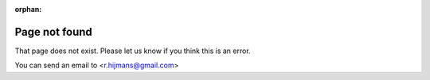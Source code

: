 :orphan:

Page not found
==============

That page does not exist. Please let us know if you think this is an error.

You can send an email to <r.hijmans@gmail.com>

